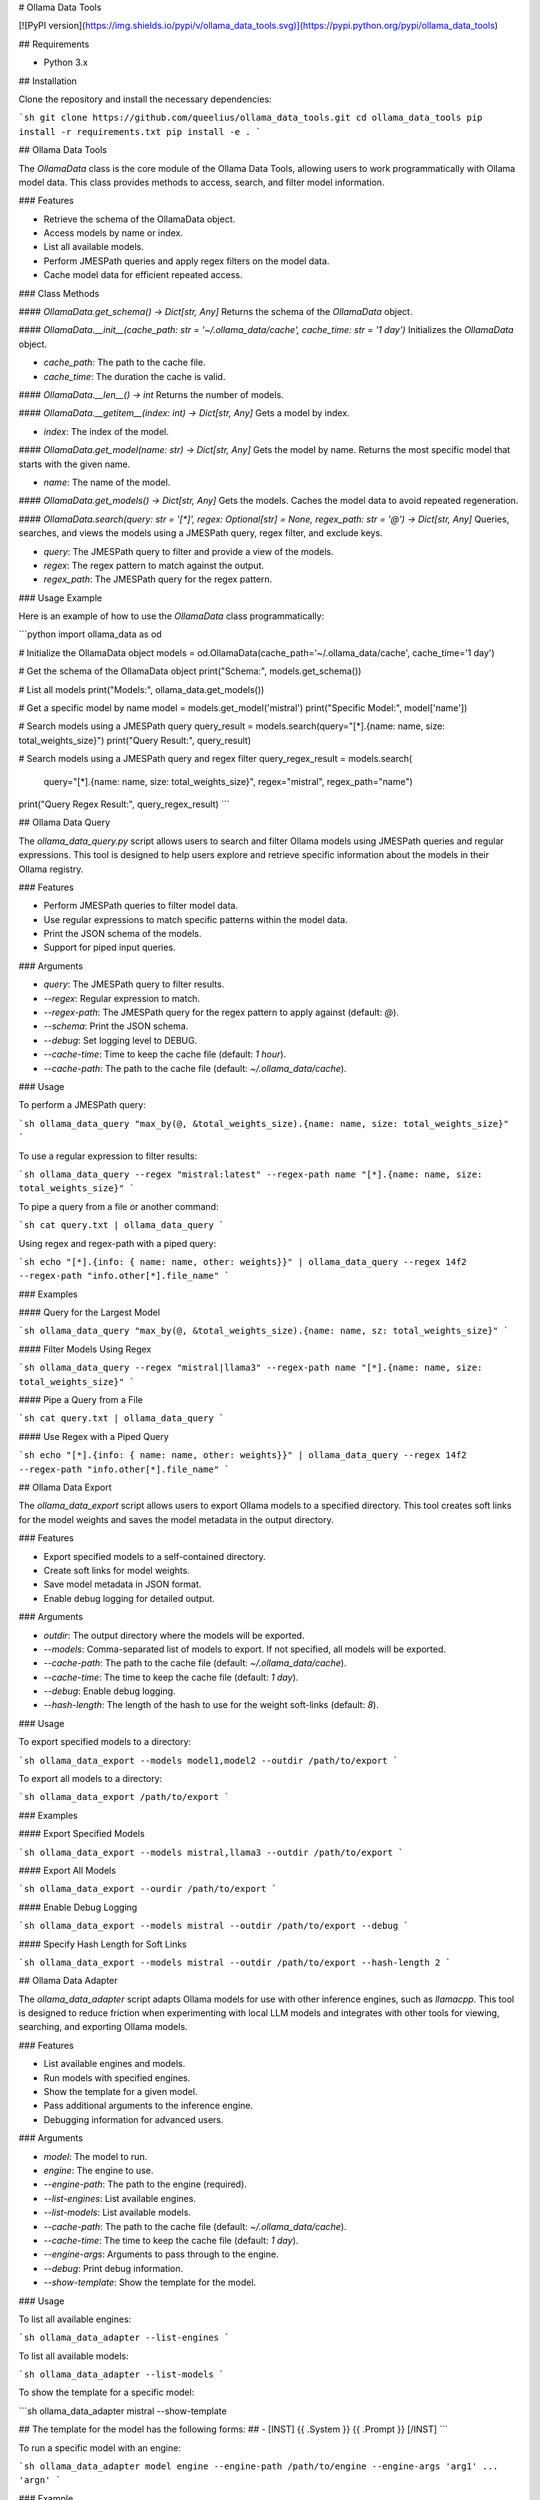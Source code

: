 # Ollama Data Tools

[![PyPI version](https://img.shields.io/pypi/v/ollama_data_tools.svg)](https://pypi.python.org/pypi/ollama_data_tools)

## Requirements

- Python 3.x

## Installation

Clone the repository and install the necessary dependencies:

```sh
git clone https://github.com/queelius/ollama_data_tools.git
cd ollama_data_tools
pip install -r requirements.txt
pip install -e .
```

## Ollama Data Tools

The `OllamaData` class is the core module of the Ollama Data Tools, allowing users to work programmatically with Ollama model data. This class provides methods to access, search, and filter model information.

### Features

- Retrieve the schema of the OllamaData object.
- Access models by name or index.
- List all available models.
- Perform JMESPath queries and apply regex filters on the model data.
- Cache model data for efficient repeated access.

### Class Methods

#### `OllamaData.get_schema() -> Dict[str, Any]`
Returns the schema of the `OllamaData` object.

#### `OllamaData.__init__(cache_path: str = '~/.ollama_data/cache', cache_time: str = '1 day')`
Initializes the `OllamaData` object.

- `cache_path`: The path to the cache file.
- `cache_time`: The duration the cache is valid.

#### `OllamaData.__len__() -> int`
Returns the number of models.

#### `OllamaData.__getitem__(index: int) -> Dict[str, Any]`
Gets a model by index.

- `index`: The index of the model.

#### `OllamaData.get_model(name: str) -> Dict[str, Any]`
Gets the model by name. Returns the most specific model that starts with the given name.

- `name`: The name of the model.

#### `OllamaData.get_models() -> Dict[str, Any]`
Gets the models. Caches the model data to avoid repeated regeneration.

#### `OllamaData.search(query: str = '[*]', regex: Optional[str] = None, regex_path: str = '@') -> Dict[str, Any]`
Queries, searches, and views the models using a JMESPath query, regex filter, and exclude keys.

- `query`: The JMESPath query to filter and provide a view of the models.
- `regex`: The regex pattern to match against the output.
- `regex_path`: The JMESPath query for the regex pattern.

### Usage Example

Here is an example of how to use the `OllamaData` class programmatically:

```python
import ollama_data as od

# Initialize the OllamaData object
models = od.OllamaData(cache_path='~/.ollama_data/cache', cache_time='1 day')

# Get the schema of the OllamaData object
print("Schema:", models.get_schema())

# List all models
print("Models:", ollama_data.get_models())

# Get a specific model by name
model = models.get_model('mistral')
print("Specific Model:", model['name'])

# Search models using a JMESPath query
query_result = models.search(query="[*].{name: name, size: total_weights_size}")
print("Query Result:", query_result)

# Search models using a JMESPath query and regex filter
query_regex_result = models.search(
    query="[*].{name: name, size: total_weights_size}",
    regex="mistral", regex_path="name")
print("Query Regex Result:", query_regex_result)
```

## Ollama Data Query

The `ollama_data_query.py` script allows users to search and filter Ollama models using JMESPath queries and regular expressions. This tool is designed to help users explore and retrieve specific information about the models in their Ollama registry.

### Features

- Perform JMESPath queries to filter model data.
- Use regular expressions to match specific patterns within the model data.
- Print the JSON schema of the models.
- Support for piped input queries.

### Arguments

- `query`: The JMESPath query to filter results.
- `--regex`: Regular expression to match.
- `--regex-path`: The JMESPath query for the regex pattern to apply against (default: `@`).
- `--schema`: Print the JSON schema.
- `--debug`: Set logging level to DEBUG.
- `--cache-time`: Time to keep the cache file (default: `1 hour`).
- `--cache-path`: The path to the cache file (default: `~/.ollama_data/cache`).

### Usage

To perform a JMESPath query:

```sh
ollama_data_query "max_by(@, &total_weights_size).{name: name, size: total_weights_size}"
```

To use a regular expression to filter results:

```sh
ollama_data_query --regex "mistral:latest" --regex-path name "[*].{name: name, size: total_weights_size}"
```

To pipe a query from a file or another command:

```sh
cat query.txt | ollama_data_query
```

Using regex and regex-path with a piped query:

```sh
echo "[*].{info: { name: name, other: weights}}" | ollama_data_query --regex 14f2 --regex-path "info.other[*].file_name"
```

### Examples

#### Query for the Largest Model

```sh
ollama_data_query "max_by(@, &total_weights_size).{name: name, sz: total_weights_size}"
```

#### Filter Models Using Regex

```sh
ollama_data_query --regex "mistral|llama3" --regex-path name "[*].{name: name, size: total_weights_size}"
```

#### Pipe a Query from a File

```sh
cat query.txt | ollama_data_query
```

#### Use Regex with a Piped Query

```sh
echo "[*].{info: { name: name, other: weights}}" | ollama_data_query --regex 14f2 --regex-path "info.other[*].file_name"
```

## Ollama Data Export

The `ollama_data_export` script allows users to export Ollama models to a specified directory. This tool creates soft links for the model weights and saves the model metadata in the output directory.

### Features

- Export specified models to a self-contained directory.
- Create soft links for model weights.
- Save model metadata in JSON format.
- Enable debug logging for detailed output.

### Arguments

- `outdir`: The output directory where the models will be exported.
- `--models`: Comma-separated list of models to export. If not specified, all models will be exported.
- `--cache-path`: The path to the cache file (default: `~/.ollama_data/cache`).
- `--cache-time`: The time to keep the cache file (default: `1 day`).
- `--debug`: Enable debug logging.
- `--hash-length`: The length of the hash to use for the weight soft-links (default: `8`).

### Usage

To export specified models to a directory:

```sh
ollama_data_export --models model1,model2 --outdir /path/to/export
```

To export all models to a directory:

```sh
ollama_data_export /path/to/export
```

### Examples

#### Export Specified Models

```sh
ollama_data_export --models mistral,llama3 --outdir /path/to/export
```

#### Export All Models

```sh
ollama_data_export --ourdir /path/to/export
```

#### Enable Debug Logging

```sh
ollama_data_export --models mistral --outdir /path/to/export --debug
```

#### Specify Hash Length for Soft Links

```sh
ollama_data_export --models mistral --outdir /path/to/export --hash-length 2
```

## Ollama Data Adapter

The `ollama_data_adapter` script adapts Ollama models for use with other inference engines, such as `llamacpp`. This tool is designed to reduce friction when experimenting with local LLM models and integrates with other tools for viewing, searching, and exporting Ollama models.

### Features

- List available engines and models.
- Run models with specified engines.
- Show the template for a given model.
- Pass additional arguments to the inference engine.
- Debugging information for advanced users.

### Arguments

- `model`: The model to run.
- `engine`: The engine to use.
- `--engine-path`: The path to the engine (required).
- `--list-engines`: List available engines.
- `--list-models`: List available models.
- `--cache-path`: The path to the cache file (default: `~/.ollama_data/cache`).
- `--cache-time`: The time to keep the cache file (default: `1 day`).
- `--engine-args`: Arguments to pass through to the engine.
- `--debug`: Print debug information.
- `--show-template`: Show the template for the model.

### Usage

To list all available engines:

```sh
ollama_data_adapter --list-engines
```

To list all available models:

```sh
ollama_data_adapter --list-models
```

To show the template for a specific model:

```sh
ollama_data_adapter mistral --show-template

## The template for the model has the following forms:
## - [INST] {{ .System }} {{ .Prompt }} [/INST]
```

To run a specific model with an engine:

```sh
ollama_data_adapter model engine --engine-path /path/to/engine --engine-args 'arg1' ... 'argn'
```

### Example

To use the `llamacpp` inference engine with the `mistral` model (assuming
it is available in your `Ollama` registry), you might use the following
arguments:

```sh
ollama_data_adapter
    mistral                          # Also matches `mistral:latest`
    llamacpp                         # Use the llamacpp engine
    --engine-path /path/to/llamacpp  # Path to engine, e.g. ~/llamacpp/main
    --engine-args                    # Pass these arguments into the engine 
        '--n-gpu-layers 40'
        '--prompt "[INST] You are a helpful AI assistant. [/INST]"'
```

The `--prompt` engine pass-through argument follows the template shown by
the `ollama_data_adapter mistral --show-template`.

We place a lot of burden on the end-user to get the formatting right. These
models are very sensitive to how you prompt them, so some experimentation
may be necessary.

You may also want to use `ollama_data_query` to show the system message
or other properties of a model, so that you can further customize the
pass-through arguments to better fit its training data.

## Contributing

Contributions are welcome! Please submit a pull request or open an issue to discuss changes.

## License

This project is licensed under the MIT License. See the [LICENSE](LICENSE) file for details.

## Author

Alex Towell
- Email: lex@metafunctor.com
- Twitter: [@queelius](https://twitter.com/queelius)
- Website: [metafunctor](https://metafunctor.com)
- GitHub: [@queelius](https://github.com/queelius)
